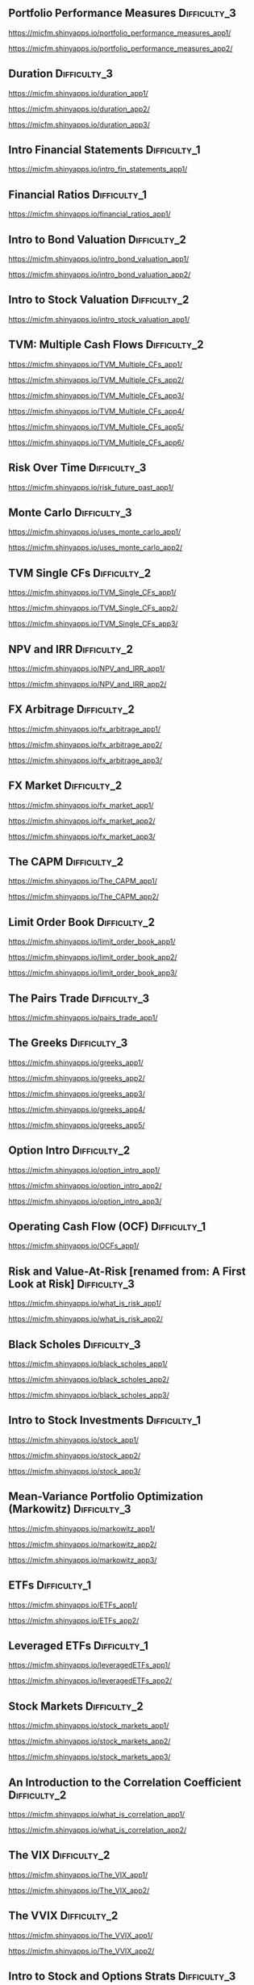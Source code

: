 ** Portfolio Performance Measures			       :Difficulty_3:

https://micfm.shinyapps.io/portfolio_performance_measures_app1/

https://micfm.shinyapps.io/portfolio_performance_measures_app2/

** Duration						       :Difficulty_3:

https://micfm.shinyapps.io/duration_app1/

https://micfm.shinyapps.io/duration_app2/

https://micfm.shinyapps.io/duration_app3/

** Intro Financial Statements						 :Difficulty_1:

https://micfm.shinyapps.io/intro_fin_statements_app1/

** Financial Ratios							 :Difficulty_1:

https://micfm.shinyapps.io/financial_ratios_app1/

** Intro to Bond Valuation						 :Difficulty_2:

https://micfm.shinyapps.io/intro_bond_valuation_app1/

https://micfm.shinyapps.io/intro_bond_valuation_app2/

** Intro to Stock Valuation						 :Difficulty_2:

https://micfm.shinyapps.io/intro_stock_valuation_app1/

** TVM: Multiple Cash Flows				       :Difficulty_2:

https://micfm.shinyapps.io/TVM_Multiple_CFs_app1/

https://micfm.shinyapps.io/TVM_Multiple_CFs_app2/

https://micfm.shinyapps.io/TVM_Multiple_CFs_app3/

https://micfm.shinyapps.io/TVM_Multiple_CFs_app4/

https://micfm.shinyapps.io/TVM_Multiple_CFs_app5/

https://micfm.shinyapps.io/TVM_Multiple_CFs_app6/

** Risk Over Time					       :Difficulty_3:

https://micfm.shinyapps.io/risk_future_past_app1/

** Monte Carlo						       :Difficulty_3:

https://micfm.shinyapps.io/uses_monte_carlo_app1/

https://micfm.shinyapps.io/uses_monte_carlo_app2/

** TVM Single CFs					       :Difficulty_2:

https://micfm.shinyapps.io/TVM_Single_CFs_app1/

https://micfm.shinyapps.io/TVM_Single_CFs_app2/

https://micfm.shinyapps.io/TVM_Single_CFs_app3/

** NPV and IRR						       :Difficulty_2:

https://micfm.shinyapps.io/NPV_and_IRR_app1/

https://micfm.shinyapps.io/NPV_and_IRR_app2/

** FX Arbitrage						       :Difficulty_2:

https://micfm.shinyapps.io/fx_arbitrage_app1/

https://micfm.shinyapps.io/fx_arbitrage_app2/

https://micfm.shinyapps.io/fx_arbitrage_app3/

** FX Market						       :Difficulty_2:

https://micfm.shinyapps.io/fx_market_app1/

https://micfm.shinyapps.io/fx_market_app2/

https://micfm.shinyapps.io/fx_market_app3/

** The CAPM						       :Difficulty_2:

https://micfm.shinyapps.io/The_CAPM_app1/

https://micfm.shinyapps.io/The_CAPM_app2/

** Limit Order Book					       :Difficulty_2:

https://micfm.shinyapps.io/limit_order_book_app1/

https://micfm.shinyapps.io/limit_order_book_app2/

https://micfm.shinyapps.io/limit_order_book_app3/

** The Pairs Trade					       :Difficulty_3:

https://micfm.shinyapps.io/pairs_trade_app1/

** The Greeks						       :Difficulty_3:

https://micfm.shinyapps.io/greeks_app1/

https://micfm.shinyapps.io/greeks_app2/

https://micfm.shinyapps.io/greeks_app3/

https://micfm.shinyapps.io/greeks_app4/

https://micfm.shinyapps.io/greeks_app5/

** Option Intro						       :Difficulty_2:

https://micfm.shinyapps.io/option_intro_app1/

https://micfm.shinyapps.io/option_intro_app2/

https://micfm.shinyapps.io/option_intro_app3/

** Operating Cash Flow (OCF)				       :Difficulty_1:

https://micfm.shinyapps.io/OCFs_app1/

** Risk and Value-At-Risk [renamed from: A First Look at Risk] :Difficulty_3:

https://micfm.shinyapps.io/what_is_risk_app1/

https://micfm.shinyapps.io/what_is_risk_app2/

** Black Scholes					       :Difficulty_3:

https://micfm.shinyapps.io/black_scholes_app1/

https://micfm.shinyapps.io/black_scholes_app2/

https://micfm.shinyapps.io/black_scholes_app3/

** Intro to Stock Investments				       :Difficulty_1:

https://micfm.shinyapps.io/stock_app1/

https://micfm.shinyapps.io/stock_app2/

https://micfm.shinyapps.io/stock_app3/

** Mean-Variance Portfolio Optimization (Markowitz)	       :Difficulty_3:

https://micfm.shinyapps.io/markowitz_app1/

https://micfm.shinyapps.io/markowitz_app2/

https://micfm.shinyapps.io/markowitz_app3/

** ETFs							       :Difficulty_1:

https://micfm.shinyapps.io/ETFs_app1/


https://micfm.shinyapps.io/ETFs_app2/

** Leveraged ETFs					       :Difficulty_1:

https://micfm.shinyapps.io/leveragedETFs_app1/

https://micfm.shinyapps.io/leveragedETFs_app2/

** Stock Markets					       :Difficulty_2:

https://micfm.shinyapps.io/stock_markets_app1/

https://micfm.shinyapps.io/stock_markets_app2/

https://micfm.shinyapps.io/stock_markets_app3/

** An Introduction to the Correlation Coefficient	       :Difficulty_2:

https://micfm.shinyapps.io/what_is_correlation_app1/

https://micfm.shinyapps.io/what_is_correlation_app2/

** The VIX						       :Difficulty_2:

https://micfm.shinyapps.io/The_VIX_app1/

https://micfm.shinyapps.io/The_VIX_app2/

** The VVIX						       :Difficulty_2:

https://micfm.shinyapps.io/The_VVIX_app1/

https://micfm.shinyapps.io/The_VVIX_app2/

** Intro to Stock and Options Strats			       :Difficulty_3:

https://micfm.shinyapps.io/option_spreads_app1/

https://micfm.shinyapps.io/option_spreads_app2/

https://micfm.shinyapps.io/option_spreads_app3/

** Convexity						       :Difficulty_3:

https://micfm.shinyapps.io/convexity_app1/

https://micfm.shinyapps.io/convexity_app2/

** ETNs							       :Difficulty_1:

https://micfm.shinyapps.io/ETNs_app1/

https://micfm.shinyapps.io/ETNs_app2/

** Short Selling Stock					       :Difficulty_2:

https://micfm.shinyapps.io/short_selling_stock_app1/

https://micfm.shinyapps.io/short_selling_stock_app2/

** Cross Hedging					       :Difficulty_3:

https://micfm.shinyapps.io/cross_hedging_presentation_app1/

https://micfm.shinyapps.io/cross_hedging_presentation_app2/

https://micfm.shinyapps.io/cross_hedging_presentation_app3/

** Crude Oil Markets					       :Difficulty_1:

https://micfm.shinyapps.io/crude_oil_markets_app1/

https://micfm.shinyapps.io/crude_oil_markets_app2/

** Yield to Maturity (YTM) and What It’s Used For	       :Difficulty_3:

https://micfm.shinyapps.io/For_What_YTM_Used_app1/

** APR and EAR						       :Difficulty_2:

https://micfm.shinyapps.io/compounding_app1/

** The Goal of Financial Management			       :Difficulty_1:

https://micfm.shinyapps.io/goal_fin_mgmt_app1/

** Dividends						       :Difficulty_1:

https://micfm.shinyapps.io/dividends_app1/

https://micfm.shinyapps.io/dividends_app2/

** The Balance Sheet Identity						 :Difficulty_1:

https://micfm.shinyapps.io/balance_sheet_identity_app1/

** Modigliani and Miller Propositions			       :Difficulty_3:

https://micfm.shinyapps.io/MM_propositions_app1/

** Capital Structure					       :Difficulty_2:

https://micfm.shinyapps.io/capital_structure_app1/

https://micfm.shinyapps.io/capital_structure_app2/

https://micfm.shinyapps.io/capital_structure_app3/

** The Weighted-Average Cost of Capital			       :Difficulty_2:

https://micfm.shinyapps.io/WACC_app1/

https://micfm.shinyapps.io/WACC_app2/

